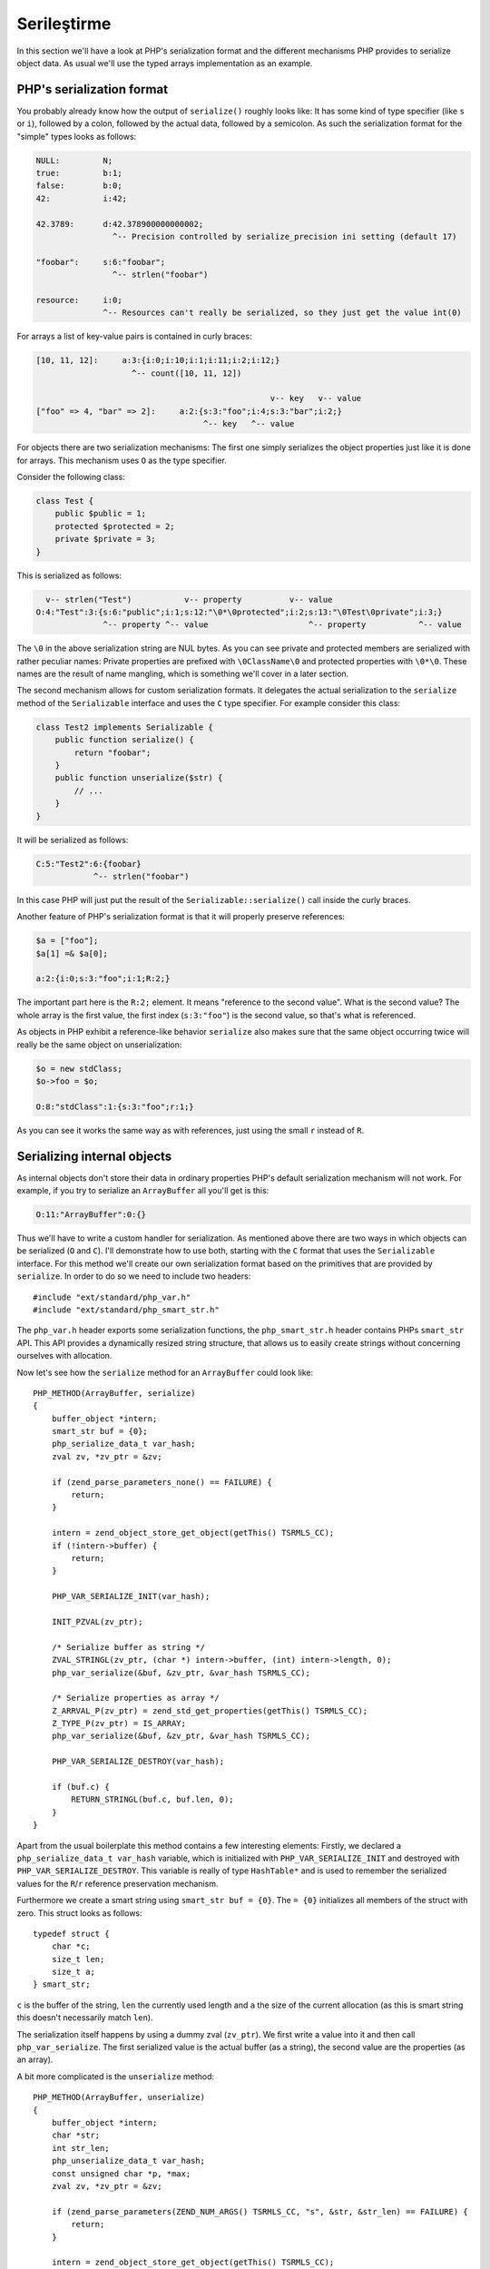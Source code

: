 Serileştirme
=============

In this section we'll have a look at PHP's serialization format and the different mechanisms PHP provides to serialize
object data. As usual we'll use the typed arrays implementation as an example.

PHP's serialization format
--------------------------

You probably already know how the output of ``serialize()`` roughly looks like: It has some kind of type specifier (like
``s`` or ``i``), followed by a colon, followed by the actual data, followed by a semicolon. As such the serialization
format for the "simple" types looks as follows:

.. code-block:: none

    NULL:         N;
    true:         b:1;
    false:        b:0;
    42:           i:42;

    42.3789:      d:42.378900000000002;
                    ^-- Precision controlled by serialize_precision ini setting (default 17)

    "foobar":     s:6:"foobar";
                    ^-- strlen("foobar")

    resource:     i:0;
                  ^-- Resources can't really be serialized, so they just get the value int(0)

For arrays a list of key-value pairs is contained in curly braces:

.. code-block:: none

    [10, 11, 12]:     a:3:{i:0;i:10;i:1;i:11;i:2;i:12;}
                        ^-- count([10, 11, 12])

                                                     v-- key   v-- value
    ["foo" => 4, "bar" => 2]:     a:2:{s:3:"foo";i:4;s:3:"bar";i:2;}
                                       ^-- key   ^-- value

For objects there are two serialization mechanisms: The first one simply serializes the object properties just like it
is done for arrays. This mechanism uses ``O`` as the type specifier.

Consider the following class:

.. code-block:: php

    class Test {
        public $public = 1;
        protected $protected = 2;
        private $private = 3;
    }

This is serialized as follows:

.. code-block:: none

      v-- strlen("Test")           v-- property          v-- value
    O:4:"Test":3:{s:6:"public";i:1;s:12:"\0*\0protected";i:2;s:13:"\0Test\0private";i:3;}
                  ^-- property ^-- value                     ^-- property           ^-- value

The ``\0`` in the above serialization string are NUL bytes. As you can see private and protected members are serialized
with rather peculiar names: Private properties are prefixed with ``\0ClassName\0`` and protected properties with
``\0*\0``. These names are the result of name mangling, which is something we'll cover in a later section.

The second mechanism allows for custom serialization formats. It delegates the actual serialization to the ``serialize``
method of the ``Serializable`` interface and uses the ``C`` type specifier. For example consider this class:

.. code-block:: php

    class Test2 implements Serializable {
        public function serialize() {
            return "foobar";
        }
        public function unserialize($str) {
            // ...
        }
    }

It will be serialized as follows:

.. code-block:: none

    C:5:"Test2":6:{foobar}
                ^-- strlen("foobar")

In this case PHP will just put the result of the ``Serializable::serialize()`` call inside the curly braces.

Another feature of PHP's serialization format is that it will properly preserve references:

.. code-block:: none

    $a = ["foo"];
    $a[1] =& $a[0];

    a:2:{i:0;s:3:"foo";i:1;R:2;}

The important part here is the ``R:2;`` element. It means "reference to the second value". What is the second value?
The whole array is the first value, the first index (``s:3:"foo"``) is the second value, so that's what is referenced.

As objects in PHP exhibit a reference-like behavior ``serialize`` also makes sure that the same object occurring twice
will really be the same object on unserialization:

.. code-block:: none

    $o = new stdClass;
    $o->foo = $o;

    O:8:"stdClass":1:{s:3:"foo";r:1;}

As you can see it works the same way as with references, just using the small ``r`` instead of ``R``.

Serializing internal objects
----------------------------

As internal objects don't store their data in ordinary properties PHP's default serialization mechanism will not work.
For example, if you try to serialize an ``ArrayBuffer`` all you'll get is this:

.. code-block:: none

    O:11:"ArrayBuffer":0:{}

Thus we'll have to write a custom handler for serialization. As mentioned above there are two ways in which objects can
be serialized (``O`` and ``C``). I'll demonstrate how to use both, starting with the ``C`` format that uses the
``Serializable`` interface. For this method we'll create our own serialization format based on the primitives that are
provided by ``serialize``. In order to do so we need to include two headers::

    #include "ext/standard/php_var.h"
    #include "ext/standard/php_smart_str.h"

The ``php_var.h`` header exports some serialization functions, the ``php_smart_str.h`` header contains PHPs
``smart_str`` API. This API provides a dynamically resized string structure, that allows us to easily create strings
without concerning ourselves with allocation.

Now let's see how the ``serialize`` method for an ``ArrayBuffer`` could look like::

    PHP_METHOD(ArrayBuffer, serialize)
    {
        buffer_object *intern;
        smart_str buf = {0};
        php_serialize_data_t var_hash;
        zval zv, *zv_ptr = &zv;

        if (zend_parse_parameters_none() == FAILURE) {
            return;
        }

        intern = zend_object_store_get_object(getThis() TSRMLS_CC);
        if (!intern->buffer) {
            return;
        }

        PHP_VAR_SERIALIZE_INIT(var_hash);

        INIT_PZVAL(zv_ptr);

        /* Serialize buffer as string */
        ZVAL_STRINGL(zv_ptr, (char *) intern->buffer, (int) intern->length, 0);
        php_var_serialize(&buf, &zv_ptr, &var_hash TSRMLS_CC);

        /* Serialize properties as array */
        Z_ARRVAL_P(zv_ptr) = zend_std_get_properties(getThis() TSRMLS_CC);
        Z_TYPE_P(zv_ptr) = IS_ARRAY;
        php_var_serialize(&buf, &zv_ptr, &var_hash TSRMLS_CC);

        PHP_VAR_SERIALIZE_DESTROY(var_hash);

        if (buf.c) {
            RETURN_STRINGL(buf.c, buf.len, 0);
        }
    }

Apart from the usual boilerplate this method contains a few interesting elements: Firstly, we declared a
``php_serialize_data_t var_hash`` variable, which is initialized with ``PHP_VAR_SERIALIZE_INIT`` and destroyed with
``PHP_VAR_SERIALIZE_DESTROY``. This variable is really of type ``HashTable*`` and is used to remember the serialized
values for the ``R``/``r`` reference preservation mechanism.

Furthermore we create a smart string using ``smart_str buf = {0}``. The ``= {0}`` initializes all members of the struct
with zero. This struct looks as follows::

    typedef struct {
        char *c;
        size_t len;
        size_t a;
    } smart_str;

``c`` is the buffer of the string, ``len`` the currently used length and ``a`` the size of the current allocation (as
this is smart string this doesn't necessarily match ``len``).

The serialization itself happens by using a dummy zval (``zv_ptr``). We first write a value into it and then call
``php_var_serialize``. The first serialized value is the actual buffer (as a string), the second value are the
properties (as an array).

A bit more complicated is the ``unserialize`` method::

    PHP_METHOD(ArrayBuffer, unserialize)
    {
        buffer_object *intern;
        char *str;
        int str_len;
        php_unserialize_data_t var_hash;
        const unsigned char *p, *max;
        zval zv, *zv_ptr = &zv;

        if (zend_parse_parameters(ZEND_NUM_ARGS() TSRMLS_CC, "s", &str, &str_len) == FAILURE) {
            return;
        }

        intern = zend_object_store_get_object(getThis() TSRMLS_CC);

        if (intern->buffer) {
            zend_throw_exception(
                NULL, "Cannot call unserialize() on an already constructed object", 0 TSRMLS_CC
            );
            return;
        }

        PHP_VAR_UNSERIALIZE_INIT(var_hash);

        p = (unsigned char *) str;
        max = (unsigned char *) str + str_len;

        INIT_ZVAL(zv);
        if (!php_var_unserialize(&zv_ptr, &p, max, &var_hash TSRMLS_CC)
            || Z_TYPE_P(zv_ptr) != IS_STRING || Z_STRLEN_P(zv_ptr) == 0) {
            zend_throw_exception(NULL, "Could not unserialize buffer", 0 TSRMLS_CC);
            goto exit;
        }

        intern->buffer = Z_STRVAL_P(zv_ptr);
        intern->length = Z_STRLEN_P(zv_ptr);

        INIT_ZVAL(zv);
        if (!php_var_unserialize(&zv_ptr, &p, max, &var_hash TSRMLS_CC)
            || Z_TYPE_P(zv_ptr) != IS_ARRAY) {
            zend_throw_exception(NULL, "Could not unserialize properties", 0 TSRMLS_CC);
            goto exit;
        }

        if (zend_hash_num_elements(Z_ARRVAL_P(zv_ptr)) != 0) {
            zend_hash_copy(
                zend_std_get_properties(getThis() TSRMLS_CC), Z_ARRVAL_P(zv_ptr),
                (copy_ctor_func_t) zval_add_ref, NULL, sizeof(zval *)
            );
        }

    exit:
        zval_dtor(zv_ptr);
        PHP_VAR_UNSERIALIZE_DESTROY(var_hash);
    }

The ``unserialize`` method again declares a ``var_hash`` variable, this time of type ``php_unserialize_data_t``,
initialized with ``PHP_VAR_UNSERIALIZE_INIT`` and destructed with ``PHP_VAR_UNSERIALIZE_DESTROY``. It has pretty much
the same function as its serialize equivalent: Storing variables for ``R``/``r``.

In order to use the ``php_var_unserialize`` function we need two pointers to the serialized string: The first one is
``p``, which is the current position in the string. The second one is ``max`` and points to the end of the string. The
``p`` position is passed to ``php_var_unserialize`` by-reference and will be modified to point to the start of the next
value that is to be unserialized.

The first unserialization reads the buffer, the second the properties. The largest part of the code is various error
handling. PHP has a long history of serialization related crashes (and security issues), so one should be careful to
ensure all the data is valid. You should also not forget that methods like ``unserialize`` even though they have a
special meaning can still called as normal methods. In order to prevent such calls the above call aborts if
``intern->buffer`` is already set.

Now let's look at the second serialization mechanism, which will be used for the buffer views. In order to implement the
``O`` serialization we'll need a custom ``get_properties`` handler (which returns the "properties" to serialize)
and a ``__wakeup`` method (which restores the state from the serialized properties).

The ``get_properties`` handler allows you to fetch the properties of an object as a hashtable. The engine does this in
various places, one of them being ``O`` serialization. Thus we can use this handler to return the view's buffer object,
offset and length as properties, which will then be serialized just like any other property::

    static HashTable *array_buffer_view_get_properties(zval *obj TSRMLS_DC)
    {
        buffer_view_object *intern = zend_object_store_get_object(obj TSRMLS_CC);
        HashTable *ht = zend_std_get_properties(obj TSRMLS_CC);
        zval *zv;

        if (!intern->buffer_zval) {
            return ht;
        }

        Z_ADDREF_P(intern->buffer_zval);
        zend_hash_update(ht, "buffer", sizeof("buffer"), &intern->buffer_zval, sizeof(zval *), NULL);

        MAKE_STD_ZVAL(zv);
        ZVAL_LONG(zv, intern->offset);
        zend_hash_update(ht, "offset", sizeof("offset"), &zv, sizeof(zval *), NULL);

        MAKE_STD_ZVAL(zv);
        ZVAL_LONG(zv, intern->length);
        zend_hash_update(ht, "length", sizeof("length"), &zv, sizeof(zval *), NULL);

        return ht;
    }

Note that these magic properties will now also turn up in the debugging output, which in this case is probably a good
idea. Also the properties will be accessible as "normal" properties, but only after this handler has been called. E.g.
you would be able to access the ``$view->buffer`` property after serializing the object. We can't really do anything
against this side-effect (other than using the other serialization method).

In order to restore the state after unserialization we implement the ``__wakeup`` magic method. This method is called
right after unserialization and allows you to read the object properties and reconstruct the internal state from them::

    PHP_FUNCTION(array_buffer_view_wakeup)
    {
        buffer_view_object *intern;
        HashTable *props;
        zval **buffer_zv, **offset_zv, **length_zv;

        if (zend_parse_parameters_none() == FAILURE) {
            return;
        }

        intern = zend_object_store_get_object(getThis() TSRMLS_CC);

        if (intern->buffer_zval) {
            zend_throw_exception(
                NULL, "Cannot call __wakeup() on an already constructed object", 0 TSRMLS_CC
            );
            return;
        }

        props = zend_std_get_properties(getThis() TSRMLS_CC);

        if (zend_hash_find(props, "buffer", sizeof("buffer"), (void **) &buffer_zv) == SUCCESS
         && zend_hash_find(props, "offset", sizeof("offset"), (void **) &offset_zv) == SUCCESS
         && zend_hash_find(props, "length", sizeof("length"), (void **) &length_zv) == SUCCESS
         && Z_TYPE_PP(buffer_zv) == IS_OBJECT
         && Z_TYPE_PP(offset_zv) == IS_LONG && Z_LVAL_PP(offset_zv) >= 0
         && Z_TYPE_PP(length_zv) == IS_LONG && Z_LVAL_PP(length_zv) > 0
         && instanceof_function(Z_OBJCE_PP(buffer_zv), array_buffer_ce TSRMLS_CC)
        ) {
            buffer_object *buffer_intern = zend_object_store_get_object(*buffer_zv TSRMLS_CC);
            size_t offset = Z_LVAL_PP(offset_zv), length = Z_LVAL_PP(length_zv);
            size_t bytes_per_element = buffer_view_get_bytes_per_element(intern);
            size_t max_length = (buffer_intern->length - offset) / bytes_per_element;

            if (offset < buffer_intern->length && length <= max_length) {
                Z_ADDREF_PP(buffer_zv);
                intern->buffer_zval = *buffer_zv;

                intern->offset = offset;
                intern->length = length;

                intern->buf.as_int8 = buffer_intern->buffer;
                intern->buf.as_int8 += offset;

                return;
            }
        }

        zend_throw_exception(
            NULL, "Invalid serialization data", 0 TSRMLS_CC
        );
    }

The method is more or less pure error-checking boilerplate (as is usual when dealing with serialization). The only
thing it really does is to fetch the three magic properties using ``zend_hash_find``, check their validity and then
initialize the internal object from them.

Denying serialization
---------------------

Sometimes objects can't be reasonably serialized. In this case you can deny serialization by assigning special
serialization handlers::

    ce->serialize = zend_class_serialize_deny;
    ce->unserialize = zend_class_unserialize_deny;

The ``serialize`` and ``unserialize`` class handlers are used to implement the ``Serializable`` interface, i.e. the
``C`` serialization. As such assigning to them will deny serialization and ``C`` unserialization, but will still allow
``O`` unserialization. To disallow that case too, simply throw an error from ``__wakeup``::

    PHP_METHOD(SomeClass, __wakeup)
    {
        if (zend_parse_parameters_none() == FAILURE) {
            return;
        }

        zend_throw_exception(NULL, "Unserialization of SomeClass is not allowed", 0 TSRMLS_CC);
    }

And with this we leave the array buffers behind and turn towards magic interfaces as the next topic.